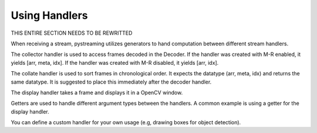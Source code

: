 **************
Using Handlers
**************


THIS ENTIRE SECTION NEEDS TO BE REWRITTED 

When receiving a stream, pystreaming utilizes generators to hand computation between different stream handlers.

The collector handler is used to access frames decoded in the Decoder.
If the handler was created with M-R enabled, it yields [arr, meta, idx].
If the handler was created with M-R disabled, it yields [arr, idx].

The collate handler is used to sort frames in chronological order. It expects the datatype (arr, meta, idx) and returns the same datatype.
It is suggested to place this immediately after the decoder handler.

The display handler takes a frame and displays it in a OpenCV window.

Getters are used to handle different argument types between the handlers. A common example is using a getter for the display handler. 

You can define a custom handler for your own usage (e.g, drawing boxes for object detection).

